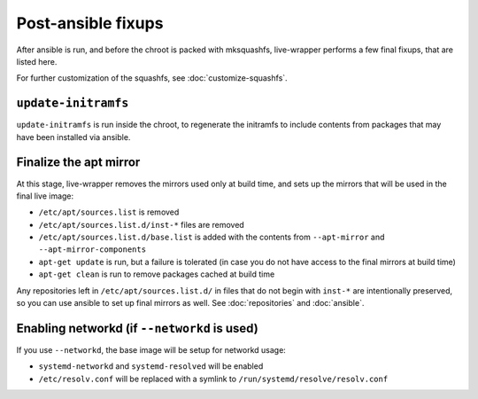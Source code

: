 *********************
 Post-ansible fixups
*********************

After ansible is run, and before the chroot is packed with mksquashfs,
live-wrapper performs a few final fixups, that are listed here.

For further customization of the squashfs, see :doc:`customize-squashfs`.

``update-initramfs``
====================

``update-initramfs`` is run inside the chroot, to regenerate the
initramfs to include contents from packages that may have been installed
via ansible.

Finalize the apt mirror
=======================

At this stage, live-wrapper removes the mirrors used only at build time,
and sets up the mirrors that will be used in the final live image:

* ``/etc/apt/sources.list`` is removed
* ``/etc/apt/sources.list.d/inst-*`` files are removed
* ``/etc/apt/sources.list.d/base.list`` is added with the contents from
  ``--apt-mirror`` and ``--apt-mirror-components``
* ``apt-get update`` is run, but a failure is tolerated (in case you do
  not have access to the final mirrors at build time)
* ``apt-get clean`` is run to remove packages cached at build time

Any repositories left in ``/etc/apt/sources.list.d/`` in files that do
not begin with ``inst-*`` are intentionally preserved, so you can use
ansible to set up final mirrors as well. See :doc:`repositories` and
:doc:`ansible`.

Enabling networkd (if ``--networkd`` is used)
=============================================

If you use ``--networkd``, the base image will be setup for networkd
usage:

* ``systemd-networkd`` and ``systemd-resolved`` will be enabled
* ``/etc/resolv.conf`` will be replaced with a symlink to
  ``/run/systemd/resolve/resolv.conf``
